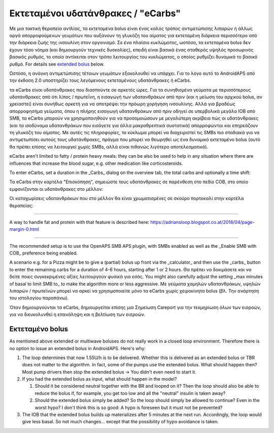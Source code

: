 Εκτεταμένοι υδατάνθρακες / "eCarbs"
**************************************************
Με μια τακτική θεραπεία αντλίας, τα εκτεταμένα bolus είναι ένας καλός τρόπος αντιμετώπισης λιπαρών ή άλλως αργά απορροφούμενων γευμάτων που αυξάνουν τη γλυκόζη του αίματος για εκτεταμένη διάρκεια περισσότερο από την διάρκεια ζωής της ινσουλίνη στον οργανισμό. Σε ένα πλαίσιο κυκλώματος, ωστόσο, τα εκτεταμένα bolus δεν έχουν τόσο νόημα (και δημιουργούν τεχνικές δυσκολίες), επειδή είναι βασικά ένας σταθερός υψηλός προσωρινός βασικός ρυθμός, το οποίο αντίκειται στον τρόπο λειτουργίας του κυκλώματος, ο οποίος ρυθμίζει δυναμικά το βασικό ρυθμό. For details see `extended bolus <../Usage/Extended-Carbs.html#extended-bolus>`_ below.

Ωστόσο, η ανάγκη αντιμετώπισης τέτοιων γευμάτων εξακολουθεί να υπάρχει. Για το λόγο αυτό το AndroidAPS από την έκδοση 2.0 υποστηρίζει τους λεγόμενους εκτεταμένους υδατάνθρακες ή eCarbs.

τα eCarbs είναι υδατάνθρακες που διασπούντε σε αρκετές ώρες. Για τα συνηθισμένα γεύματα με περισσότερους υδατάνθρακες από ότι λίπος / πρωτεΐνη, η εισαγωγή των υδατανθράκων από πριν (και η μείωση του αρχικού bolus, αν χρειαστεί) είναι συνήθως αρκετή για να αποτρέψει την πρόωρη χορήγηση ινσουλίνης.  Αλλά για βραδέως απορροφησήμα γεύματα, όπου η πλήρης εισαγωγή υδατανθράκων από πριν οδηγεί σε υπερβολικά μεγάλο IOB από SMB, τα eCarbs μπορούν να χρησιμοποιηθούν για να προσομοιώσουν με μεγαλύτερη ακρίβεια πώς οι υδατάνθρακες (και τα ισοδύναμα υδατανθράκων που εισάγετε για άλλα μακροθρεπτικά συστατικά) απορροφώνται και επηρεάζουν τη γλυκόζη του αίματος. Με αυτές τις πληροφορίες, το κύκλωμα μπορεί να διαχειριστεί τις SMBs πιο σταδιακά για να αντιμετωπίσει αυτούς τους υδατάνθρακες, πράγμα που μπορεί να θεωρηθεί ως ένα δυναμικό εκτεταμένο bolus (αυτό θα πρέπει επίσης να λειτουργεί χωρίς SMBs, αλλά είναι πιθανώς λιγότερο αποτελεσματικό).

eCarbs aren't limited to fatty / protein heavy meals: they can be also be used to help in any situation where there are influences that increase the blood sugar, e.g. other medication like corticosteroids.

To enter eCarbs, set a duration in the _Carbs_ dialog on the overview tab, the total carbs and optionally a time shift:

.. image:: ../images/eCarbs_Dialog.png
  :alt: Enter carbs

Τα eCarbs στην καρτέλα "Επισκόπηση", σημειώστε τους υδατάνθρακες σε παρένθεση στο πεδίο COB, στο οποίο εμφανίζονται οι υδατάνθρακες στο μέλλον:

.. image:: ../images/eCarbs_Graph.png
  :alt: eCarbs in graph

Οι καταχωρίσεις υδατανθράκων που στο μέλλον θα είναι χρωματισμένες σε σκούρο πορτοκαλί στην καρτέλα θεραπείας:

.. image:: ../images/eCarbs_Treatment.png
  :alt: eCarbs in future in treatment tab


-----

A way to handle fat and protein with that feature is described here: `https://adriansloop.blogspot.co.at/2018/04/page-margin-0.html <https://adriansloop.blogspot.co.at/2018/04/page-margin-0.html>`_

-----

The recommended setup is to use the OpenAPS SMB APS plugin, with SMBs enabled as well as the _Enable SMB with COB_ preference being enabled.

A scenario e.g. for a Pizza might be to give a (partial) bolus up front via the _calculator_ and then use the _carbs_ button to enter the remaining carbs for a duration of 4-6 hours, starting after 1 or 2 hours. Θα πρέπει να δοκιμάσετε και να δείτε ποιες συγκεκριμένες αξίες λειτουργούν φυσικά για εσάς. You might also carefully adjust the setting _max minutes of basal to limit SMB to_ to make the algorithm more or less aggressive.
Με γεύματα χαμηλών υδατανθράκων, υψηλών λιπαρών / πρωτεϊνών μπορεί να αρκεί να χρησιμοποιείτε μόνο τα eCarbs χωρίς χειροκίνητα bolus (βλ. Την ανάρτηση του ιστολογίου παραπάνω).

Όταν δημιουργούνται τα eCarbs, δημιουργείται επίσης μια Σημείωση Careport για την τεκμηρίωση όλων των εισροών, για να διευκολυνθεί η επανάληψη και η βελτίωση των εισροών.

Εκτεταμένο bolus
==================================================
As mentioned above extended or multiwave boluses do not really work in a closed loop environment. Therefore there is no option to issue an extended bolus in AndroidAPS. Here's why:

1. The loop determines that now 1.55U/h is to be delivered. Whether this is delivered as an extended bolus or TBR does not matter to the algorithm. In fact, some of the pumps use the extended bolus. What should happen then? Most pump drivers then stop the extended bolus -> You didn't even need to start it.
2. If you had the extended bolus as input, what should happen in the model?

   1. Should it be considered neutral together with the BR and looped on it? Then the loop should also be able to reduce the bolus if, for example, you get too low and all the "neutral" insulin is taken away?
   2. Should the extended bolus simply be added? So the loop should simply be allowed to continue? Even in the worst hypo? I don't think this is so good: A hypo is foreseen but it must not be prevented?
   
3. The IOB that the extended bolus builds up materializes after 5 minutes at the next run. Accordingly, the loop would give less basal. So not much changes... except that the possibility of hypo avoidance is taken.
